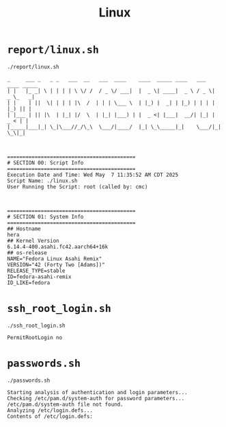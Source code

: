 #+title: Linux

* =report/linux.sh=

#+begin_src shell
./report/linux.sh
#+end_src

#+begin_src
_     ___ _   _ _   ___  __   ___  ____    ____  _____ ____   ___  ____ _____
| |   |_ _| \ | | | | \ \/ /  / _ \/ ___|  |  _ \| ____|  _ \ / _ \|  _ \_   _|
| |    | ||  \| | | | |\  /  | | | \___ \  | |_) |  _| | |_) | | | | |_) || |
| |___ | || |\  | |_| |/  \  | |_| |___) | |  _ <| |___|  __/| |_| |  _ < | |
|_____|___|_| \_|\___//_/\_\  \___/|____/  |_| \_\_____|_|    \___/|_| \_\|_|



==========================================
# SECTION 00: Script Info
==========================================
Execution Date and Time: Wed May  7 11:35:52 AM CDT 2025
Script Name: ./linux.sh
User Running the Script: root (called by: cmc)



==========================================
# SECTION 01: System Info
==========================================
## Hostname
hera
## Kernel Version
6.14.4-400.asahi.fc42.aarch64+16k
## os-release
NAME="Fedora Linux Asahi Remix"
VERSION="42 (Forty Two [Adams])"
RELEASE_TYPE=stable
ID=fedora-asahi-remix
ID_LIKE=fedora
#+end_src

* =ssh_root_login.sh=

#+begin_src shell
./ssh_root_login.sh
#+end_src

#+begin_src
PermitRootLogin no
#+end_src

* =passwords.sh=

#+begin_src shell
./passwords.sh
#+end_src

#+begin_src
Starting analysis of authentication and login parameters...
Checking /etc/pam.d/system-auth for password parameters...
/etc/pam.d/system-auth file not found.
Analyzing /etc/login.defs...
Contents of /etc/login.defs:
#+end_src
